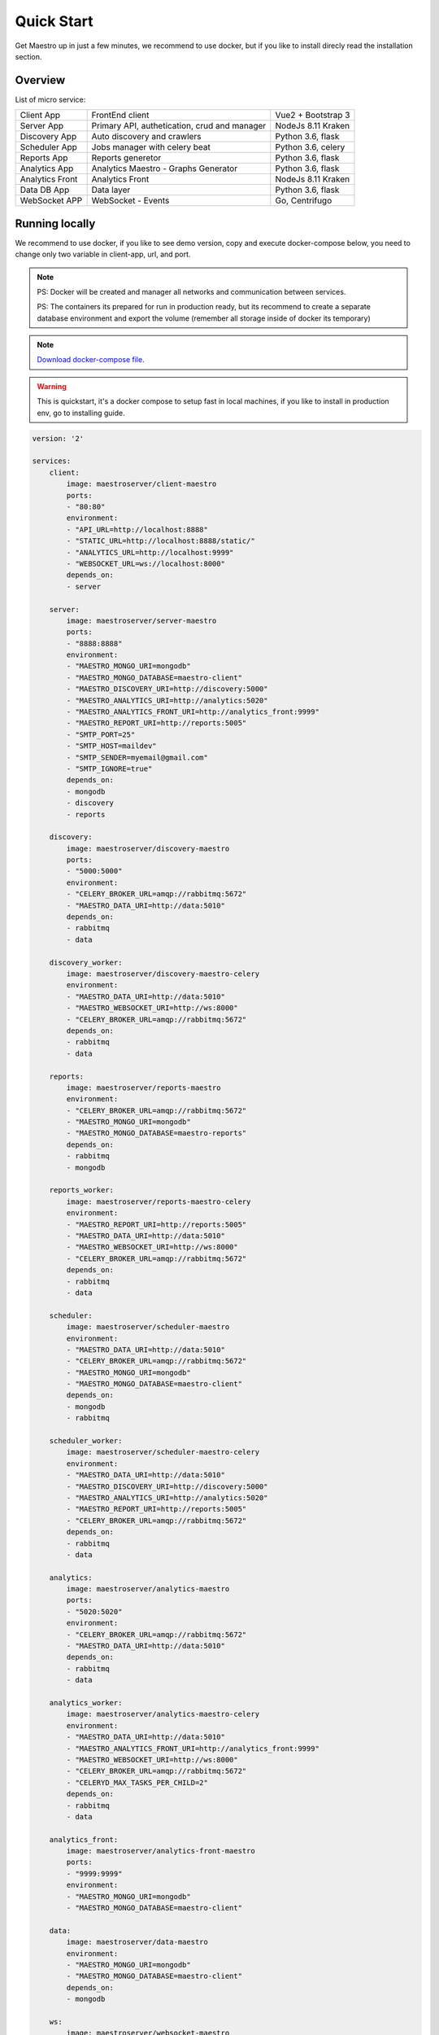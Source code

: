 Quick Start
====================
Get Maestro up in just a few minutes, we recommend to use docker, but if you like to install direcly read the installation section.

Overview
------------
List of micro service:

+----------------------+-------------------------------------------------+--------------------+
| Client App           | FrontEnd client                                 | Vue2 + Bootstrap 3 | 
+----------------------+-------------------------------------------------+--------------------+
| Server App           | Primary API, authetication, crud and manager    | NodeJs 8.11 Kraken |
+----------------------+-------------------------------------------------+--------------------+
| Discovery App        | Auto discovery and crawlers                     | Python 3.6, flask  | 
+----------------------+-------------------------------------------------+--------------------+
| Scheduler App        | Jobs manager with celery beat                   | Python 3.6, celery | 
+----------------------+-------------------------------------------------+--------------------+
| Reports App          | Reports generetor                               | Python 3.6, flask  | 
+----------------------+-------------------------------------------------+--------------------+
| Analytics App        | Analytics Maestro - Graphs Generator            | Python 3.6, flask  | 
+----------------------+-------------------------------------------------+--------------------+
| Analytics Front      | Analytics Front                                 | NodeJs 8.11 Kraken | 
+----------------------+-------------------------------------------------+--------------------+
| Data DB App          | Data layer                                      | Python 3.6, flask  | 
+----------------------+-------------------------------------------------+--------------------+
|WebSocket APP         | WebSocket - Events                              | Go, Centrifugo     | 
+----------------------+-------------------------------------------------+--------------------+


Running locally
---------------
We recommend to use docker, if you like to see demo version, copy and execute docker-compose below, you need to change only two variable in client-app, url, and port.

.. Note::
    PS: Docker will be created and manager all networks and communication between services.
    
    PS: The containers its prepared for run in production ready, but its recommend to create a separate database environment and export the volume (remember all storage inside of docker its temporary)

.. Note::

    `Download docker-compose file <https://raw.githubusercontent.com/maestro-server/development-maestro/master/docker-compose/docker-compose.yml>`_.

.. Warning::

    This is quickstart, it's a docker compose to setup fast in local machines, if you like to install in production env, go to installing guide. 

.. code-block:: yaml

    version: '2'

    services:
        client:
            image: maestroserver/client-maestro
            ports:
            - "80:80"
            environment:
            - "API_URL=http://localhost:8888"
            - "STATIC_URL=http://localhost:8888/static/"
            - "ANALYTICS_URL=http://localhost:9999"
            - "WEBSOCKET_URL=ws://localhost:8000"
            depends_on:
            - server    

        server:
            image: maestroserver/server-maestro
            ports:
            - "8888:8888"
            environment:
            - "MAESTRO_MONGO_URI=mongodb"
            - "MAESTRO_MONGO_DATABASE=maestro-client"
            - "MAESTRO_DISCOVERY_URI=http://discovery:5000"
            - "MAESTRO_ANALYTICS_URI=http://analytics:5020"
            - "MAESTRO_ANALYTICS_FRONT_URI=http://analytics_front:9999"
            - "MAESTRO_REPORT_URI=http://reports:5005"
            - "SMTP_PORT=25"
            - "SMTP_HOST=maildev"
            - "SMTP_SENDER=myemail@gmail.com"
            - "SMTP_IGNORE=true"
            depends_on:
            - mongodb
            - discovery
            - reports 

        discovery:
            image: maestroserver/discovery-maestro
            ports:
            - "5000:5000"
            environment:
            - "CELERY_BROKER_URL=amqp://rabbitmq:5672"
            - "MAESTRO_DATA_URI=http://data:5010"
            depends_on:
            - rabbitmq
            - data

        discovery_worker:
            image: maestroserver/discovery-maestro-celery
            environment:
            - "MAESTRO_DATA_URI=http://data:5010"
            - "MAESTRO_WEBSOCKET_URI=http://ws:8000"
            - "CELERY_BROKER_URL=amqp://rabbitmq:5672" 
            depends_on:
            - rabbitmq
            - data

        reports:
            image: maestroserver/reports-maestro
            environment:
            - "CELERY_BROKER_URL=amqp://rabbitmq:5672"
            - "MAESTRO_MONGO_URI=mongodb"
            - "MAESTRO_MONGO_DATABASE=maestro-reports"
            depends_on:
            - rabbitmq
            - mongodb

        reports_worker:
            image: maestroserver/reports-maestro-celery
            environment:
            - "MAESTRO_REPORT_URI=http://reports:5005"
            - "MAESTRO_DATA_URI=http://data:5010"
            - "MAESTRO_WEBSOCKET_URI=http://ws:8000"
            - "CELERY_BROKER_URL=amqp://rabbitmq:5672"
            depends_on:
            - rabbitmq
            - data

        scheduler:
            image: maestroserver/scheduler-maestro
            environment:
            - "MAESTRO_DATA_URI=http://data:5010"
            - "CELERY_BROKER_URL=amqp://rabbitmq:5672"
            - "MAESTRO_MONGO_URI=mongodb"
            - "MAESTRO_MONGO_DATABASE=maestro-client"
            depends_on:
            - mongodb
            - rabbitmq

        scheduler_worker:
            image: maestroserver/scheduler-maestro-celery
            environment:
            - "MAESTRO_DATA_URI=http://data:5010"
            - "MAESTRO_DISCOVERY_URI=http://discovery:5000"
            - "MAESTRO_ANALYTICS_URI=http://analytics:5020"
            - "MAESTRO_REPORT_URI=http://reports:5005"
            - "CELERY_BROKER_URL=amqp://rabbitmq:5672"
            depends_on:
            - rabbitmq
            - data  

        analytics:
            image: maestroserver/analytics-maestro
            ports:
            - "5020:5020"
            environment:
            - "CELERY_BROKER_URL=amqp://rabbitmq:5672"
            - "MAESTRO_DATA_URI=http://data:5010"
            depends_on:
            - rabbitmq
            - data

        analytics_worker:
            image: maestroserver/analytics-maestro-celery
            environment:
            - "MAESTRO_DATA_URI=http://data:5010"
            - "MAESTRO_ANALYTICS_FRONT_URI=http://analytics_front:9999"
            - "MAESTRO_WEBSOCKET_URI=http://ws:8000"
            - "CELERY_BROKER_URL=amqp://rabbitmq:5672" 
            - "CELERYD_MAX_TASKS_PER_CHILD=2"
            depends_on:
            - rabbitmq
            - data

        analytics_front:
            image: maestroserver/analytics-front-maestro
            ports:
            - "9999:9999"
            environment:
            - "MAESTRO_MONGO_URI=mongodb"
            - "MAESTRO_MONGO_DATABASE=maestro-client"

        data:
            image: maestroserver/data-maestro
            environment:
            - "MAESTRO_MONGO_URI=mongodb"
            - "MAESTRO_MONGO_DATABASE=maestro-client"
            depends_on:
            - mongodb

        ws:
            image: maestroserver/websocket-maestro
            ports:
            - "8000:8000"

        rabbitmq:
            hostname: "discovery-rabbit"
            image: rabbitmq:3-management
            ports:
            - "15672:15672"
            - "5672:5672"
            
        mongodb:
            image: mongo
            volumes:
            - mongodata:/data/db
            ports:
            - "27017:27017"

        maildev:
            image: djfarrelly/maildev
            mem_limit: 80m
            ports:
            - "1025:25"
            - "1080:80"


    volumes:
        mongodata: {}



Vagrant
-------

We have VagrantFile, its good for visualization (demo) or the best way to create a development environment.


.. Note::

    `Download vagrantFile <https://raw.githubusercontent.com/maestro-server/development-maestro/master/vagrant/Vagrantfile>`_.


.. Note::

    **HA - High availability and critical system**

    If your necessity is, HA, critical situation, go in `Ha session`__.

    __ installing/production.html